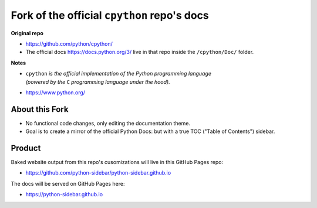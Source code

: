 -------------------------------------------
Fork of the official ``cpython`` repo's docs
-------------------------------------------

**Original repo**

* https://github.com/python/cpython/
* The official docs https://docs.python.org/3/ live in that repo inside the ``/cpython/Doc/`` folder.
  
**Notes**

* | ``cpython`` *is the official implementation of the Python programming language*  
  | *(powered by the* ``C`` *programming language under the hood).*
* https://www.python.org/

^^^^^^^^^^^^^^^^
About this Fork
^^^^^^^^^^^^^^^^

* No functional code changes, only editing the documentation theme.  
* Goal is to create a mirror of the official Python Docs: but with a true TOC ("Table of Contents") sidebar.
  

^^^^^^^^^^^^
Product
^^^^^^^^^^^^
Baked website output from this repo's cusomizations will live in this GitHub Pages repo:

* https://github.com/python-sidebar/python-sidebar.github.io

The docs will be served on GitHub Pages here:

* https://python-sidebar.github.io
